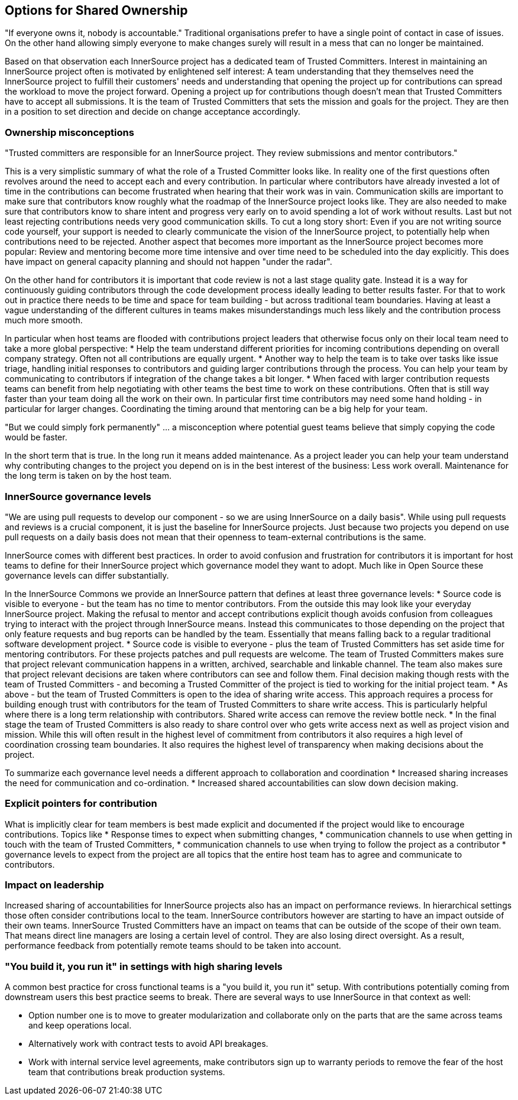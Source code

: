 == Options for Shared Ownership

"If everyone owns it, nobody is accountable." Traditional
organisations prefer to have a single point of contact in case of
issues. On the other hand allowing simply everyone to make changes
surely will result in a mess that can no longer be maintained.

Based on that observation each InnerSource project has a dedicated team
of Trusted Committers. Interest in maintaining an InnerSource project
often is motivated by enlightened self interest: A team understanding
that they themselves need the InnerSource project to fulfill their
customers' needs and understanding that opening the project up for
contributions can spread the workload to move the project forward.
Opening a project up for contributions though doesn't mean that Trusted
Committers have to accept all submissions. It is the team of Trusted
Committers that sets the mission and goals for the project. They are
then in a position to set direction and decide on change acceptance
accordingly.

=== Ownership misconceptions

"Trusted committers are responsible for an InnerSource project. They
review submissions and mentor contributors."

This is a very simplistic summary of what the role of a Trusted
Committer looks like. In reality one of the first questions often
revolves around the need to accept each and every contribution. In
particular where contributors have already invested a lot of time in the
contributions can become frustrated when hearing that their work was in
vain. Communication skills are important to make sure that contributors
know roughly what the roadmap of the InnerSource project looks like.
They are also needed to make sure that contributors know to share intent
and progress very early on to avoid spending a lot of work without
results. Last but not least rejecting contributions needs very good
communication skills. To cut a long story short: Even if you are not
writing source code yourself, your support is needed to clearly
communicate the vision of the InnerSource project, to potentially help
when contributions need to be rejected. Another aspect that becomes more
important as the InnerSource project becomes more popular: Review and
mentoring become more time intensive and over time need to be scheduled
into the day explicitly. This does have impact on general capacity
planning and should not happen "under the radar".

On the other hand for contributors it is important that code review is
not a last stage quality gate. Instead it is a way for continuously
guiding contributors through the code development process ideally
leading to better results faster. For that to work out in practice there
needs to be time and space for team building - but across traditional
team boundaries. Having at least a vague understanding of the different
cultures in teams makes misunderstandings much less likely and the
contribution process much more smooth.

In particular when host teams are flooded with contributions project
leaders that otherwise focus only on their local team need to take a
more global perspective:
* Help the team understand different priorities
for incoming contributions depending on overall company strategy. Often
not all contributions are equally urgent.
* Another way to help the team
is to take over tasks like issue triage, handling initial responses to
contributors and guiding larger contributions through the process. You
can help your team by communicating to contributors if integration of
the change takes a bit longer.
* When faced with larger contribution
requests teams can benefit from help negotiating with other teams the
best time to work on these contributions. Often that is still way faster
than your team doing all the work on their own. In particular first time
contributors may need some hand holding - in particular for larger
changes. Coordinating the timing around that mentoring can be a big help
for your team.

"But we could simply fork permanently" ... a misconception where
potential guest teams believe that simply copying the code would be
faster.

In the short term that is true. In the long run it means added
maintenance. As a project leader you can help your team understand why
contributing changes to the project you depend on is in the best
interest of the business: Less work overall. Maintenance for the long
term is taken on by the host team.

=== InnerSource governance levels

"We are using pull requests to develop our component - so we are using
InnerSource on a daily basis". While using pull requests and reviews is
a crucial component, it is just the baseline for InnerSource projects.
Just because two projects you depend on use pull requests on a daily
basis does not mean that their openness to team-external contributions is
the same.

InnerSource comes with different best practices. In order to avoid
confusion and frustration for contributors it is important for host
teams to define for their InnerSource project which governance model
they want to adopt. Much like in Open Source these governance levels can
differ substantially.

In the InnerSource Commons we provide an InnerSource pattern that
defines at least three governance levels:
* Source code is visible to
everyone - but the team has no time to mentor contributors. From the
outside this may look like your everyday InnerSource project. Making the
refusal to mentor and accept contributions explicit though avoids
confusion from colleagues trying to interact with the project through
InnerSource means. Instead this communicates to those depending on the
project that only feature requests and bug reports can be handled by the
team. Essentially that means falling back to a regular traditional
software development project.
* Source code is visible to everyone -
plus the team of Trusted Committers has set aside time for mentoring
contributors. For these projects patches and pull requests are welcome.
The team of Trusted Committers makes sure that project relevant
communication happens in a written, archived, searchable and linkable
channel. The team also makes sure that project relevant decisions are
taken where contributors can see and follow them. Final decision making
though rests with the team of Trusted Committers - and becoming a
Trusted Committer of the project is tied to working for the initial
project team.
* As above - but the team of Trusted Committers is open to
the idea of sharing write access. This approach requires a process for
building enough trust with contributors for the team of Trusted
Committers to share write access. This is particularly helpful where
there is a long term relationship with contributors. Shared write access
can remove the review bottle neck.
* In the final stage the team of
Trusted Committers is also ready to share control over who gets write
access next as well as project vision and mission. While this will often
result in the highest level of commitment from contributors it also
requires a high level of coordination crossing team boundaries. It also
requires the highest level of transparency when making decisions about
the project.

To summarize each governance level needs a different approach to
collaboration and coordination
* Increased sharing increases the need
for communication and co-ordination.
* Increased shared accountabilities
can slow down decision making.

=== Explicit pointers for contribution

What is implicitly clear for team members is best made explicit and
documented if the project would like to encourage contributions. Topics
like
* Response times to expect when submitting changes,
* communication
channels to use when getting in touch with the team of Trusted
Committers,
* communication channels to use when trying to follow the
project as a contributor
* governance levels to expect from the project
are all topics that the entire host team has to agree and communicate to
contributors.

=== Impact on leadership

Increased sharing of accountabilities for InnerSource projects also has
an impact on performance reviews. In hierarchical settings those often
consider contributions local to the team. InnerSource contributors
however are starting to have an impact outside of their own teams.
InnerSource Trusted Committers have an impact on teams that can be
outside of the scope of their own team. That means direct line managers
are losing a certain level of control. They are also losing direct
oversight. As a result, performance feedback from potentially remote
teams should to be taken into account.

=== "You build it, you run it" in settings with high sharing levels

A common best practice for cross functional teams is a "you build it,
you run it" setup. With contributions potentially coming from
downstream users this best practice seems to break. There are several
ways to use InnerSource in that context as well:

* Option number one is
to move to greater modularization and collaborate only on the parts that
are the same across teams and keep operations local.
* Alternatively
work with contract tests to avoid API breakages.
* Work with internal
service level agreements, make contributors sign up to warranty periods
to remove the fear of the host team that contributions break production
systems.
